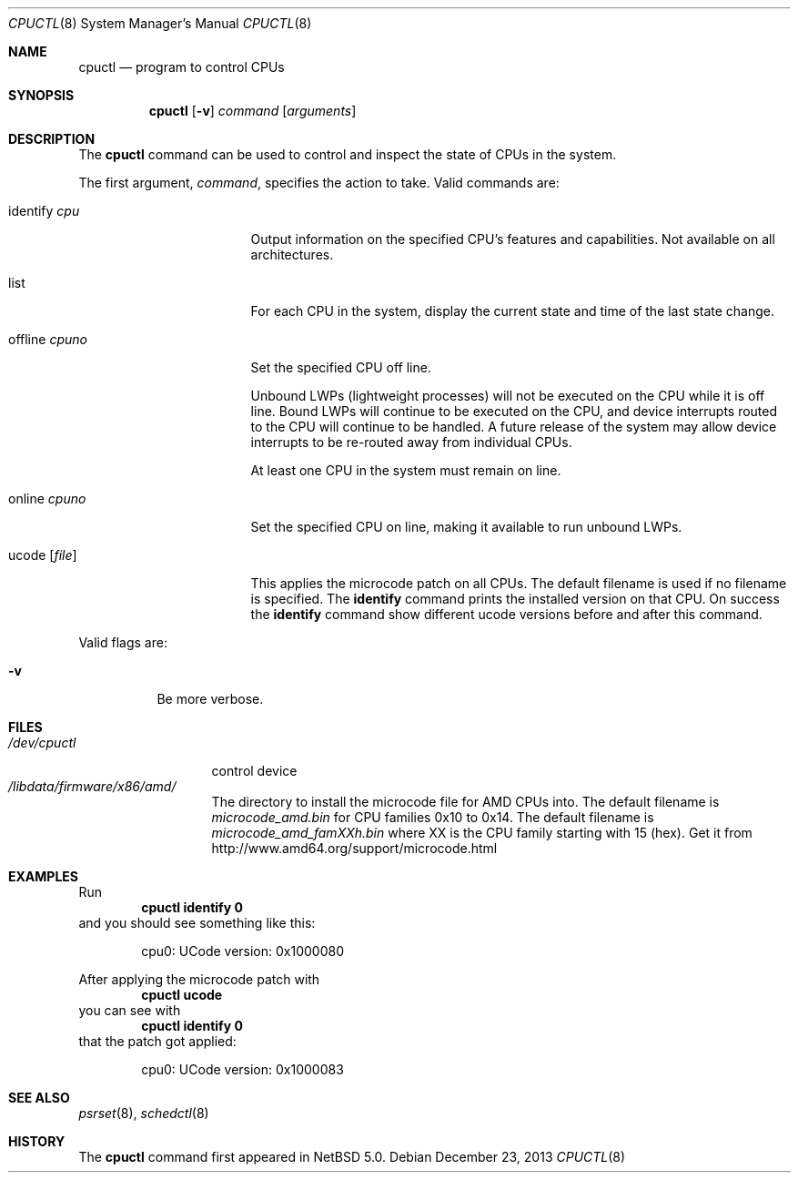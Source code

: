 .\"	$NetBSD: cpuctl.8,v 1.11 2013/12/23 12:39:55 wiz Exp $
.\"
.\" Copyright (c) 2007, 2008, 2012 The NetBSD Foundation, Inc.
.\" All rights reserved.
.\"
.\" This code is derived from software contributed to The NetBSD Foundation
.\" by Andrew Doran.
.\"
.\" Redistribution and use in source and binary forms, with or without
.\" modification, are permitted provided that the following conditions
.\" are met:
.\" 1. Redistributions of source code must retain the above copyright
.\"    notice, this list of conditions and the following disclaimer.
.\" 2. Redistributions in binary form must reproduce the above copyright
.\"    notice, this list of conditions and the following disclaimer in the
.\"    documentation and/or other materials provided with the distribution.
.\"
.\" THIS SOFTWARE IS PROVIDED BY THE NETBSD FOUNDATION, INC. AND CONTRIBUTORS
.\" ``AS IS'' AND ANY EXPRESS OR IMPLIED WARRANTIES, INCLUDING, BUT NOT LIMITED
.\" TO, THE IMPLIED WARRANTIES OF MERCHANTABILITY AND FITNESS FOR A PARTICULAR
.\" PURPOSE ARE DISCLAIMED.  IN NO EVENT SHALL THE FOUNDATION OR CONTRIBUTORS
.\" BE LIABLE FOR ANY DIRECT, INDIRECT, INCIDENTAL, SPECIAL, EXEMPLARY, OR
.\" CONSEQUENTIAL DAMAGES (INCLUDING, BUT NOT LIMITED TO, PROCUREMENT OF
.\" SUBSTITUTE GOODS OR SERVICES; LOSS OF USE, DATA, OR PROFITS; OR BUSINESS
.\" INTERRUPTION) HOWEVER CAUSED AND ON ANY THEORY OF LIABILITY, WHETHER IN
.\" CONTRACT, STRICT LIABILITY, OR TORT (INCLUDING NEGLIGENCE OR OTHERWISE)
.\" ARISING IN ANY WAY OUT OF THE USE OF THIS SOFTWARE, EVEN IF ADVISED OF THE
.\" POSSIBILITY OF SUCH DAMAGE.
.\"
.Dd December 23, 2013
.Dt CPUCTL 8
.Os
.Sh NAME
.Nm cpuctl
.Nd program to control CPUs
.Sh SYNOPSIS
.Nm cpuctl
.Op Fl v
.Ar command
.Op Ar arguments
.Sh DESCRIPTION
The
.Nm
command can be used to control and inspect the state of CPUs in the system.
.Pp
The first argument,
.Ar command ,
specifies the action to take.
Valid commands are:
.Bl -tag -width XofflineXcpunoX
.It identify Ar cpu
Output information on the specified CPU's features and capabilities.
Not available on all architectures.
.It list
For each CPU in the system, display the current state and time of the last
state change.
.It offline Ar cpuno
Set the specified CPU off line.
.Pp
Unbound LWPs (lightweight processes) will not be executed on the CPU
while it is off line.
Bound LWPs will continue to be executed on the CPU, and device interrupts
routed to the CPU will continue to be handled.
A future release of the system may allow device interrupts to be re-routed
away from individual CPUs.
.Pp
At least one CPU in the system must remain on line.
.It online Ar cpuno
Set the specified CPU on line, making it available to run unbound LWPs.
.It ucode Op Ar file
This applies the microcode patch on all CPUs.
The default filename is used if no filename is specified.
The
.Cm identify
command prints the installed version on that CPU.
On success the
.Cm identify
command show different ucode versions before and after this command.
.El
.Pp
Valid flags are:
.Bl -tag -width indent
.It Fl v
Be more verbose.
.El
.Sh FILES
.Bl -tag -width /dev/cpuctl -compact
.It Pa /dev/cpuctl
control device
.It Pa /libdata/firmware/x86/amd/
The directory to install the microcode file for AMD CPUs into.
The default filename is
.Pa microcode_amd.bin
for CPU families 0x10 to 0x14.
The default filename is
.Pa microcode_amd_famXXh.bin
where
.Dv XX
is the CPU family starting with 15 (hex).
Get it from
.Lk http://www.amd64.org/support/microcode.html
.El
.Sh EXAMPLES
Run
.Dl cpuctl identify 0
and you should see something like this:
.Bd -literal -offset indent
cpu0: UCode version: 0x1000080
.Ed
.Pp
After applying the microcode patch with
.Dl cpuctl ucode
you can see with
.Dl cpuctl identify 0
that the patch got applied:
.Bd -literal -offset indent
cpu0: UCode version: 0x1000083
.Ed
.Sh SEE ALSO
.Xr psrset 8 ,
.Xr schedctl 8
.Sh HISTORY
The
.Nm
command first appeared in
.Nx 5.0 .
